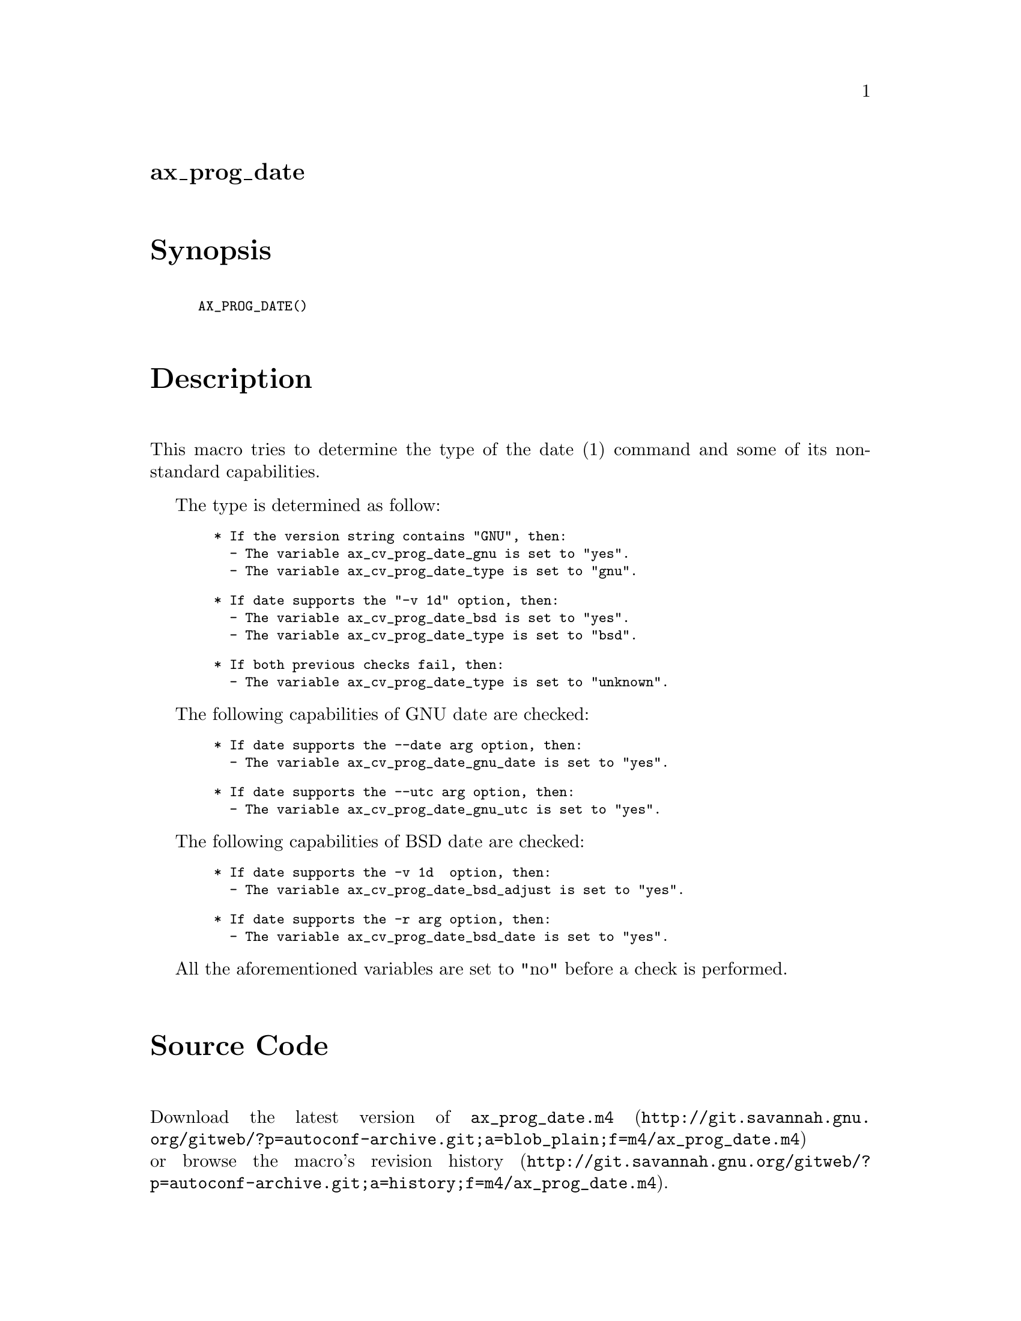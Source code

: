 @node ax_prog_date
@unnumberedsec ax_prog_date

@majorheading Synopsis

@smallexample
AX_PROG_DATE()
@end smallexample

@majorheading Description

This macro tries to determine the type of the date (1) command and some
of its non-standard capabilities.

The type is determined as follow:

@smallexample
  * If the version string contains "GNU", then:
    - The variable ax_cv_prog_date_gnu is set to "yes".
    - The variable ax_cv_prog_date_type is set to "gnu".
@end smallexample

@smallexample
  * If date supports the "-v 1d" option, then:
    - The variable ax_cv_prog_date_bsd is set to "yes".
    - The variable ax_cv_prog_date_type is set to "bsd".
@end smallexample

@smallexample
  * If both previous checks fail, then:
    - The variable ax_cv_prog_date_type is set to "unknown".
@end smallexample

The following capabilities of GNU date are checked:

@smallexample
  * If date supports the --date arg option, then:
    - The variable ax_cv_prog_date_gnu_date is set to "yes".
@end smallexample

@smallexample
  * If date supports the --utc arg option, then:
    - The variable ax_cv_prog_date_gnu_utc is set to "yes".
@end smallexample

The following capabilities of BSD date are checked:

@smallexample
  * If date supports the -v 1d  option, then:
    - The variable ax_cv_prog_date_bsd_adjust is set to "yes".
@end smallexample

@smallexample
  * If date supports the -r arg option, then:
    - The variable ax_cv_prog_date_bsd_date is set to "yes".
@end smallexample

All the aforementioned variables are set to "no" before a check is
performed.

@majorheading Source Code

Download the
@uref{http://git.savannah.gnu.org/gitweb/?p=autoconf-archive.git;a=blob_plain;f=m4/ax_prog_date.m4,latest
version of @file{ax_prog_date.m4}} or browse
@uref{http://git.savannah.gnu.org/gitweb/?p=autoconf-archive.git;a=history;f=m4/ax_prog_date.m4,the
macro's revision history}.

@majorheading License

@w{Copyright @copyright{} 2017 Enrico M. Crisostomo @email{enrico.m.crisostomo@@gmail.com}}

This program is free software: you can redistribute it and/or modify it
under the terms of the GNU General Public License as published by the
Free Software Foundation, either version 3 of the License, or (at your
option) any later version.

This program is distributed in the hope that it will be useful, but
WITHOUT ANY WARRANTY; without even the implied warranty of
MERCHANTABILITY or FITNESS FOR A PARTICULAR PURPOSE. See the GNU General
Public License for more details.

You should have received a copy of the GNU General Public License along
with this program. If not, see <http://www.gnu.org/licenses/>.

As a special exception, the respective Autoconf Macro's copyright owner
gives unlimited permission to copy, distribute and modify the configure
scripts that are the output of Autoconf when processing the Macro. You
need not follow the terms of the GNU General Public License when using
or distributing such scripts, even though portions of the text of the
Macro appear in them. The GNU General Public License (GPL) does govern
all other use of the material that constitutes the Autoconf Macro.

This special exception to the GPL applies to versions of the Autoconf
Macro released by the Autoconf Archive. When you make and distribute a
modified version of the Autoconf Macro, you may extend this special
exception to the GPL to apply to your modified version as well.

